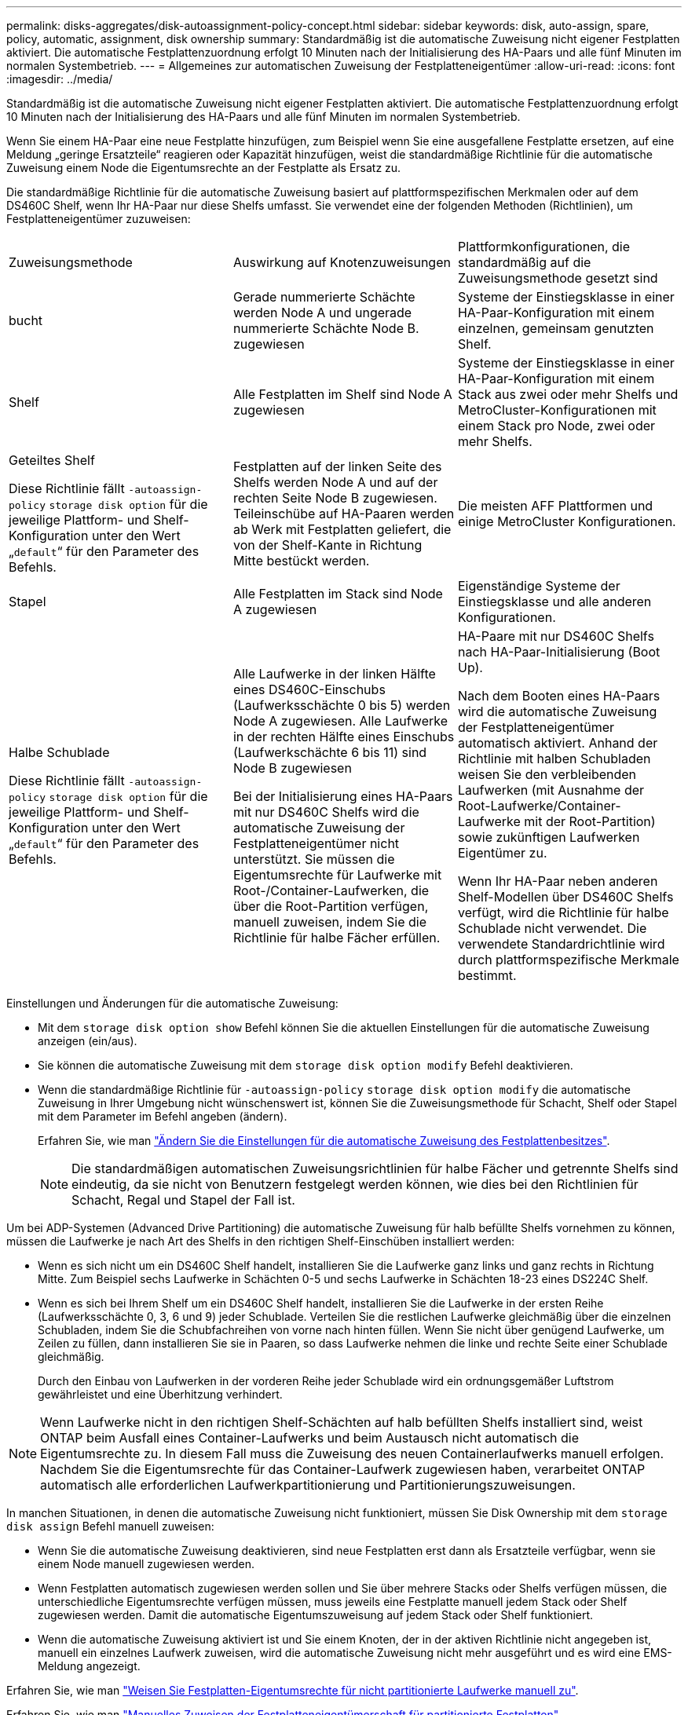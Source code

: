 ---
permalink: disks-aggregates/disk-autoassignment-policy-concept.html 
sidebar: sidebar 
keywords: disk, auto-assign, spare, policy, automatic, assignment, disk ownership 
summary: Standardmäßig ist die automatische Zuweisung nicht eigener Festplatten aktiviert. Die automatische Festplattenzuordnung erfolgt 10 Minuten nach der Initialisierung des HA-Paars und alle fünf Minuten im normalen Systembetrieb. 
---
= Allgemeines zur automatischen Zuweisung der Festplatteneigentümer
:allow-uri-read: 
:icons: font
:imagesdir: ../media/


[role="lead"]
Standardmäßig ist die automatische Zuweisung nicht eigener Festplatten aktiviert. Die automatische Festplattenzuordnung erfolgt 10 Minuten nach der Initialisierung des HA-Paars und alle fünf Minuten im normalen Systembetrieb.

Wenn Sie einem HA-Paar eine neue Festplatte hinzufügen, zum Beispiel wenn Sie eine ausgefallene Festplatte ersetzen, auf eine Meldung „geringe Ersatzteile“ reagieren oder Kapazität hinzufügen, weist die standardmäßige Richtlinie für die automatische Zuweisung einem Node die Eigentumsrechte an der Festplatte als Ersatz zu.

Die standardmäßige Richtlinie für die automatische Zuweisung basiert auf plattformspezifischen Merkmalen oder auf dem DS460C Shelf, wenn Ihr HA-Paar nur diese Shelfs umfasst. Sie verwendet eine der folgenden Methoden (Richtlinien), um Festplatteneigentümer zuzuweisen:

|===


| Zuweisungsmethode | Auswirkung auf Knotenzuweisungen | Plattformkonfigurationen, die standardmäßig auf die Zuweisungsmethode gesetzt sind 


 a| 
bucht
 a| 
Gerade nummerierte Schächte werden Node A und ungerade nummerierte Schächte Node B. zugewiesen
 a| 
Systeme der Einstiegsklasse in einer HA-Paar-Konfiguration mit einem einzelnen, gemeinsam genutzten Shelf.



 a| 
Shelf
 a| 
Alle Festplatten im Shelf sind Node A zugewiesen
 a| 
Systeme der Einstiegsklasse in einer HA-Paar-Konfiguration mit einem Stack aus zwei oder mehr Shelfs und MetroCluster-Konfigurationen mit einem Stack pro Node, zwei oder mehr Shelfs.



 a| 
Geteiltes Shelf

Diese Richtlinie fällt `-autoassign-policy` `storage disk option` für die jeweilige Plattform- und Shelf-Konfiguration unter den Wert „`default`“ für den Parameter des Befehls.
 a| 
Festplatten auf der linken Seite des Shelfs werden Node A und auf der rechten Seite Node B zugewiesen. Teileinschübe auf HA-Paaren werden ab Werk mit Festplatten geliefert, die von der Shelf-Kante in Richtung Mitte bestückt werden.
 a| 
Die meisten AFF Plattformen und einige MetroCluster Konfigurationen.



 a| 
Stapel
 a| 
Alle Festplatten im Stack sind Node A zugewiesen
 a| 
Eigenständige Systeme der Einstiegsklasse und alle anderen Konfigurationen.



 a| 
Halbe Schublade

Diese Richtlinie fällt `-autoassign-policy` `storage disk option` für die jeweilige Plattform- und Shelf-Konfiguration unter den Wert „`default`“ für den Parameter des Befehls.
 a| 
Alle Laufwerke in der linken Hälfte eines DS460C-Einschubs (Laufwerksschächte 0 bis 5) werden Node A zugewiesen. Alle Laufwerke in der rechten Hälfte eines Einschubs (Laufwerkschächte 6 bis 11) sind Node B zugewiesen

Bei der Initialisierung eines HA-Paars mit nur DS460C Shelfs wird die automatische Zuweisung der Festplatteneigentümer nicht unterstützt. Sie müssen die Eigentumsrechte für Laufwerke mit Root-/Container-Laufwerken, die über die Root-Partition verfügen, manuell zuweisen, indem Sie die Richtlinie für halbe Fächer erfüllen.
 a| 
HA-Paare mit nur DS460C Shelfs nach HA-Paar-Initialisierung (Boot Up).

Nach dem Booten eines HA-Paars wird die automatische Zuweisung der Festplatteneigentümer automatisch aktiviert. Anhand der Richtlinie mit halben Schubladen weisen Sie den verbleibenden Laufwerken (mit Ausnahme der Root-Laufwerke/Container-Laufwerke mit der Root-Partition) sowie zukünftigen Laufwerken Eigentümer zu.

Wenn Ihr HA-Paar neben anderen Shelf-Modellen über DS460C Shelfs verfügt, wird die Richtlinie für halbe Schublade nicht verwendet. Die verwendete Standardrichtlinie wird durch plattformspezifische Merkmale bestimmt.

|===
Einstellungen und Änderungen für die automatische Zuweisung:

* Mit dem `storage disk option show` Befehl können Sie die aktuellen Einstellungen für die automatische Zuweisung anzeigen (ein/aus).
* Sie können die automatische Zuweisung mit dem `storage disk option modify` Befehl deaktivieren.
* Wenn die standardmäßige Richtlinie für `-autoassign-policy` `storage disk option modify` die automatische Zuweisung in Ihrer Umgebung nicht wünschenswert ist, können Sie die Zuweisungsmethode für Schacht, Shelf oder Stapel mit dem Parameter im Befehl angeben (ändern).
+
Erfahren Sie, wie man link:configure-auto-assignment-disk-ownership-task.html["Ändern Sie die Einstellungen für die automatische Zuweisung des Festplattenbesitzes"].

+
[NOTE]
====
Die standardmäßigen automatischen Zuweisungsrichtlinien für halbe Fächer und getrennte Shelfs sind eindeutig, da sie nicht von Benutzern festgelegt werden können, wie dies bei den Richtlinien für Schacht, Regal und Stapel der Fall ist.

====


Um bei ADP-Systemen (Advanced Drive Partitioning) die automatische Zuweisung für halb befüllte Shelfs vornehmen zu können, müssen die Laufwerke je nach Art des Shelfs in den richtigen Shelf-Einschüben installiert werden:

* Wenn es sich nicht um ein DS460C Shelf handelt, installieren Sie die Laufwerke ganz links und ganz rechts in Richtung Mitte. Zum Beispiel sechs Laufwerke in Schächten 0-5 und sechs Laufwerke in Schächten 18-23 eines DS224C Shelf.
* Wenn es sich bei Ihrem Shelf um ein DS460C Shelf handelt, installieren Sie die Laufwerke in der ersten Reihe (Laufwerksschächte 0, 3, 6 und 9) jeder Schublade. Verteilen Sie die restlichen Laufwerke gleichmäßig über die einzelnen Schubladen, indem Sie die Schubfachreihen von vorne nach hinten füllen. Wenn Sie nicht über genügend Laufwerke, um Zeilen zu füllen, dann installieren Sie sie in Paaren, so dass Laufwerke nehmen die linke und rechte Seite einer Schublade gleichmäßig.
+
Durch den Einbau von Laufwerken in der vorderen Reihe jeder Schublade wird ein ordnungsgemäßer Luftstrom gewährleistet und eine Überhitzung verhindert.



[NOTE]
====
Wenn Laufwerke nicht in den richtigen Shelf-Schächten auf halb befüllten Shelfs installiert sind, weist ONTAP beim Ausfall eines Container-Laufwerks und beim Austausch nicht automatisch die Eigentumsrechte zu. In diesem Fall muss die Zuweisung des neuen Containerlaufwerks manuell erfolgen. Nachdem Sie die Eigentumsrechte für das Container-Laufwerk zugewiesen haben, verarbeitet ONTAP automatisch alle erforderlichen Laufwerkpartitionierung und Partitionierungszuweisungen.

====
In manchen Situationen, in denen die automatische Zuweisung nicht funktioniert, müssen Sie Disk Ownership mit dem `storage disk assign` Befehl manuell zuweisen:

* Wenn Sie die automatische Zuweisung deaktivieren, sind neue Festplatten erst dann als Ersatzteile verfügbar, wenn sie einem Node manuell zugewiesen werden.
* Wenn Festplatten automatisch zugewiesen werden sollen und Sie über mehrere Stacks oder Shelfs verfügen müssen, die unterschiedliche Eigentumsrechte verfügen müssen, muss jeweils eine Festplatte manuell jedem Stack oder Shelf zugewiesen werden. Damit die automatische Eigentumszuweisung auf jedem Stack oder Shelf funktioniert.
* Wenn die automatische Zuweisung aktiviert ist und Sie einem Knoten, der in der aktiven Richtlinie nicht angegeben ist, manuell ein einzelnes Laufwerk zuweisen, wird die automatische Zuweisung nicht mehr ausgeführt und es wird eine EMS-Meldung angezeigt.


Erfahren Sie, wie man link:manual-assign-disks-ownership-manage-task.html["Weisen Sie Festplatten-Eigentumsrechte für nicht partitionierte Laufwerke manuell zu"].

Erfahren Sie, wie man link:manual-assign-ownership-partitioned-disks-task.html["Manuelles Zuweisen der Festplatteneigentümerschaft für partitionierte Festplatten"].
